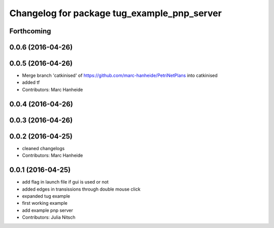 ^^^^^^^^^^^^^^^^^^^^^^^^^^^^^^^^^^^^^^^^^^^^
Changelog for package tug_example_pnp_server
^^^^^^^^^^^^^^^^^^^^^^^^^^^^^^^^^^^^^^^^^^^^

Forthcoming
-----------

0.0.6 (2016-04-26)
------------------

0.0.5 (2016-04-26)
------------------
* Merge branch 'catkinised' of https://github.com/marc-hanheide/PetriNetPlans into catkinised
* added tf
* Contributors: Marc Hanheide

0.0.4 (2016-04-26)
------------------

0.0.3 (2016-04-26)
------------------

0.0.2 (2016-04-25)
------------------
* cleaned changelogs
* Contributors: Marc Hanheide

0.0.1 (2016-04-25)
------------------
* add flag in launch file if gui is used or not
* added edges in transissions through double mouse click
* expanded tug example
* first working example
* add example pnp server
* Contributors: Julia Nitsch
